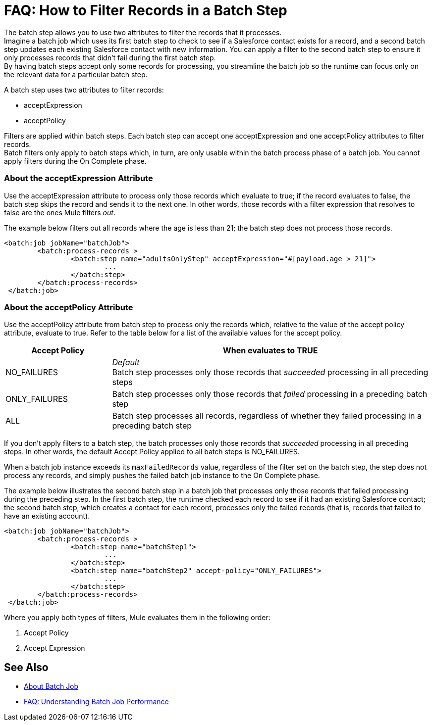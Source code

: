= FAQ: How to Filter Records in a Batch Step

The batch step allows you to use two attributes to filter the records that it processes. +
Imagine a batch job which uses its first batch step to check to see if a Salesforce contact exists for a record, and a second batch step updates each existing Salesforce contact with new information. You can apply a filter to the second batch step to ensure it only processes records that didn't fail during the first batch step. +
By having batch steps accept only some records for processing, you streamline the batch job so the runtime can focus only on the relevant data for a particular batch step.

A batch step uses two attributes to filter records:

* acceptExpression
* acceptPolicy

Filters are applied within batch steps. Each batch step can accept one acceptExpression and one acceptPolicy attributes to filter records. +
Batch filters only apply to batch steps which, in turn, are only usable within the batch process phase of a batch job. You cannot apply filters during the On Complete phase.

=== About the acceptExpression Attribute

Use the acceptExpression attribute to process only those records which evaluate to true; if the record evaluates to false, the batch step skips the record and sends it to the next one. In other words, those records with a filter expression that resolves to false are the ones Mule filters _out_.

The example below filters out all records where the age is less than 21; the batch step does not process those records.

[source, xml, linenums]
----
<batch:job jobName="batchJob">
	<batch:process-records >
		<batch:step name="adultsOnlyStep" acceptExpression="#[payload.age > 21]">
			...
		</batch:step>
	</batch:process-records>
 </batch:job>
----

=== About the acceptPolicy Attribute

Use the acceptPolicy attribute from batch step to process only the records which, relative to the value of the accept policy attribute, evaluate to true. Refer to the table below for a list of the available values for the accept policy.

[%header,cols="25a,75a"]
|===
|Accept Policy |When evaluates to TRUE
|NO_FAILURES |_Default_ +
Batch step processes only those records that _succeeded_ processing in all preceding steps
|ONLY_FAILURES |Batch step processes only those records that _failed_ processing in a preceding batch step
|ALL |Batch step processes all records, regardless of whether they failed processing in a preceding batch step
|===

If you don't apply filters to a batch step, the batch processes only those records that _succeeded_ processing in all preceding steps. In other words, the default Accept Policy applied to all batch steps is NO_FAILURES.

When a batch job instance exceeds its `maxFailedRecords` value, regardless of the filter set on the batch step, the step does not process any records, and simply pushes the failed batch job instance to the On Complete phase.

The example below illustrates the second batch step in a batch job that processes only those records that failed processing during the preceding step. In the first batch step, the runtime checked each record to see if it had an existing Salesforce contact; the second batch step, which creates a contact for each record, processes only the failed records (that is, records that failed to have an existing account). 

[source, xml, linenums]
----
<batch:job jobName="batchJob">
	<batch:process-records >
		<batch:step name="batchStep1">
			...
		</batch:step>
		<batch:step name="batchStep2" accept-policy="ONLY_FAILURES">
			...
		</batch:step>
	</batch:process-records>
 </batch:job>
----


Where you apply both types of filters, Mule evaluates them in the following order:

. Accept Policy
. Accept Expression

== See Also

* link:/mule-user-guide/v/4.0/batch-job-concept[About Batch Job]
* link:/mule-user-guide/v/4.0/batch-performance-faq[FAQ: Understanding Batch Job Performance]
